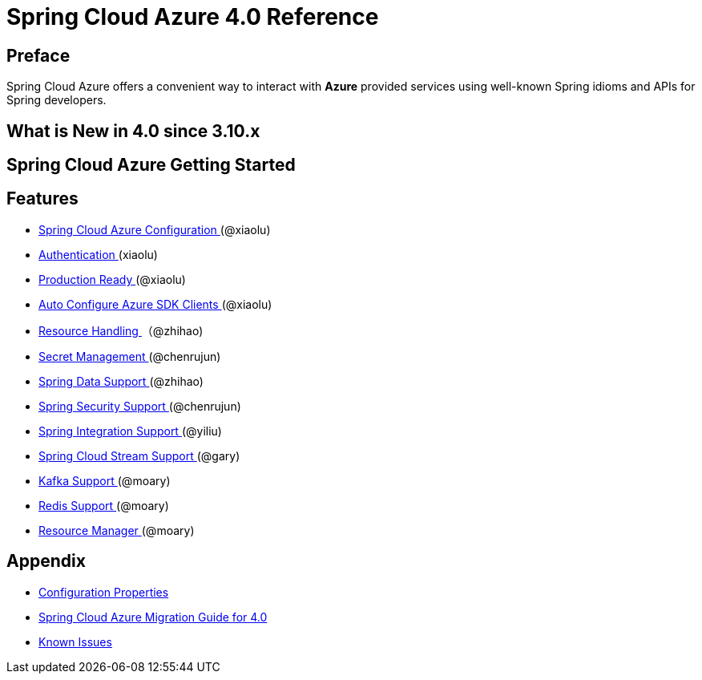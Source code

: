 [TOC]

= Spring Cloud Azure 4.0 Reference

== Preface

Spring Cloud Azure offers a convenient way to interact with *Azure* provided services using well-known Spring idioms and APIs for Spring developers.

==  What is New in 4.0 since 3.10.x 

==  Spring Cloud Azure Getting Started 

== Features

* link:./-Spring-Cloud-Azure-Configuration-.html[ Spring Cloud Azure Configuration ] (@xiaolu)
* link:./-Authentication-.html[ Authentication ] (xiaolu)
* link:./-Production-Ready-.html[ Production Ready ] (@xiaolu)
* link:./-Auto-Configure-Azure-SDK-Clients-.html[ Auto Configure Azure SDK Clients ] (@xiaolu)
* link:./-Resource-Handling-.html[ Resource Handling ]（@zhihao)
* link:./-Secret-Management-.html[ Secret Management ] (@chenrujun)
* link:./-Spring-Data-Support-.html[ Spring Data Support ] (@zhihao)
* link:./-Spring-Security-Support-.html[ Spring Security Support ] (@chenrujun)
* link:./-Spring-Integration-Support-.html[ Spring Integration Support ] (@yiliu)
* link:./-Spring-Cloud-Stream-Support-.html[ Spring Cloud Stream Support ] (@gary)
* link:./-Kafka-Support-.html[ Kafka Support ] (@moary)
* link:./-Redis-Support-.html[ Redis Support ] (@moary)
* link:./-Resource-Manager-.html[ Resource Manager ] (@moary)

== Appendix

* link:./-Configuration-Properties-.html[ Configuration Properties ]
* link:./-Spring-Cloud-Azure-Migration-Guide-for-4.0-.html[ Spring Cloud Azure Migration Guide for 4.0 ]
* link:./-Known-Issues-.html[ Known Issues ]